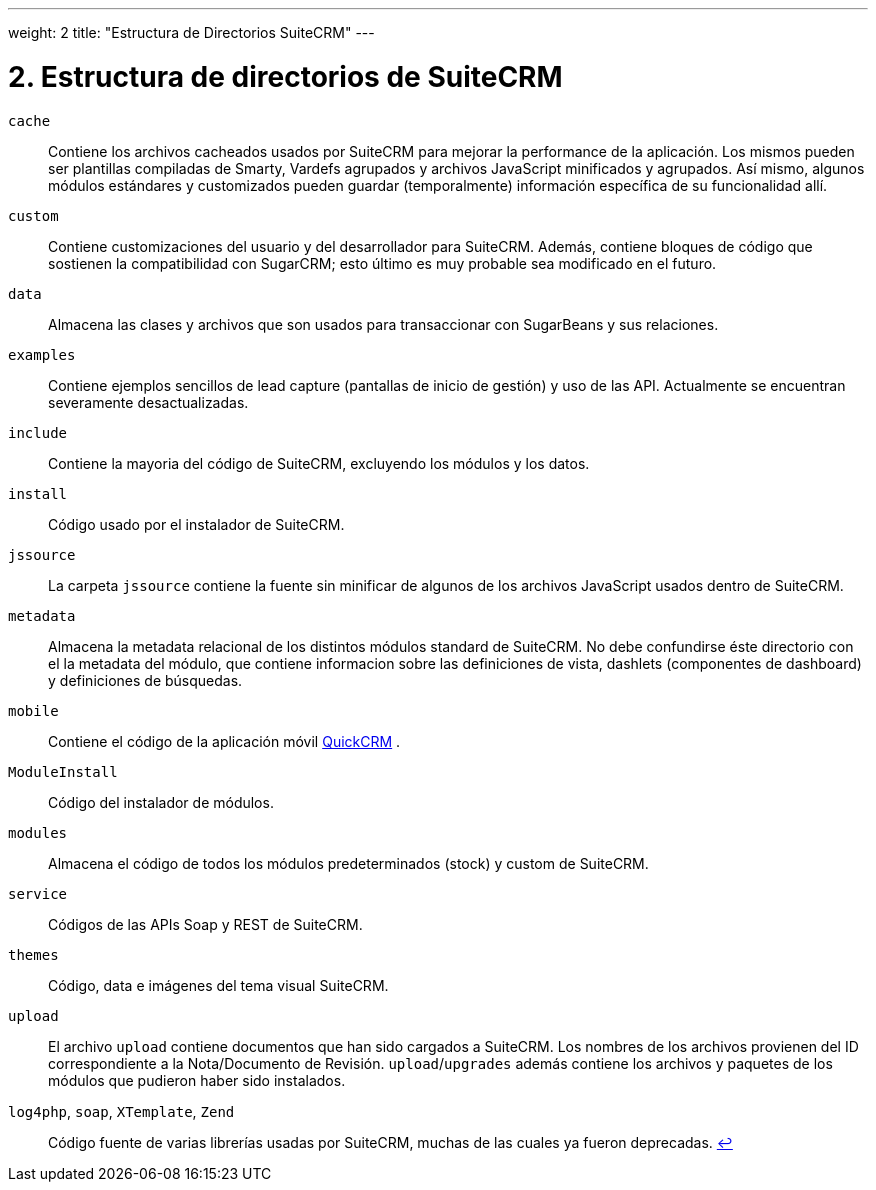 
---
weight: 2
title: "Estructura de Directorios SuiteCRM"
---

= 2. Estructura de directorios de SuiteCRM

`cache`::
  Contiene los archivos cacheados usados por SuiteCRM para mejorar la performance de la aplicación. Los mismos pueden ser
  plantillas compiladas de Smarty, Vardefs agrupados y archivos JavaScript minificados y agrupados.
  Así mismo, algunos módulos estándares y customizados pueden guardar (temporalmente) información específica de su funcionalidad allí.
`custom`::
  Contiene customizaciones del usuario y del desarrollador para SuiteCRM. Además, contiene bloques de código que sostienen la
  compatibilidad con SugarCRM; esto último es muy probable sea modificado en el futuro.
`data`::
  Almacena las clases y archivos que son usados para transaccionar con SugarBeans y sus relaciones.
`examples`::
  Contiene ejemplos sencillos de lead capture (pantallas de inicio de gestión) y uso de las API. Actualmente se encuentran
  severamente desactualizadas.
`include`::
  Contiene la mayoria del código de SuiteCRM, excluyendo los módulos y los datos.
`install`::
  Código usado por el instalador de SuiteCRM.
`jssource`::
  La carpeta `jssource` contiene la fuente sin minificar de algunos de los archivos JavaScript usados dentro de SuiteCRM.
`metadata`::
  Almacena la metadata relacional de los distintos módulos standard de SuiteCRM.
  No debe confundirse éste directorio con el la metadata del módulo, que contiene informacion sobre las definiciones de vista,
  dashlets (componentes de dashboard) y definiciones de búsquedas.
`mobile`::
  Contiene el código de la aplicación móvil http://www.quickcrm.fr[QuickCRM] .
`ModuleInstall`::
  Código del instalador de módulos.
`modules`::
  Almacena el código de todos los módulos predeterminados (stock) y custom de SuiteCRM.
`service`::
  Códigos de las APIs Soap y REST de SuiteCRM.
`themes`::
  Código, data e imágenes del tema visual SuiteCRM.
`upload`::
  El archivo `upload` contiene documentos que han sido cargados a SuiteCRM. Los nombres de los archivos provienen del ID correspondiente
  a la Nota/Documento de Revisión.
  `upload`/`upgrades` además contiene los archivos y paquetes de los módulos que pudieron haber sido instalados.
`log4php`, `soap`, `XTemplate`, `Zend` ::
  Código fuente de varias librerías usadas por SuiteCRM, muchas de las cuales ya fueron deprecadas.
  link:../suitecrm-directory-structure[↩]
